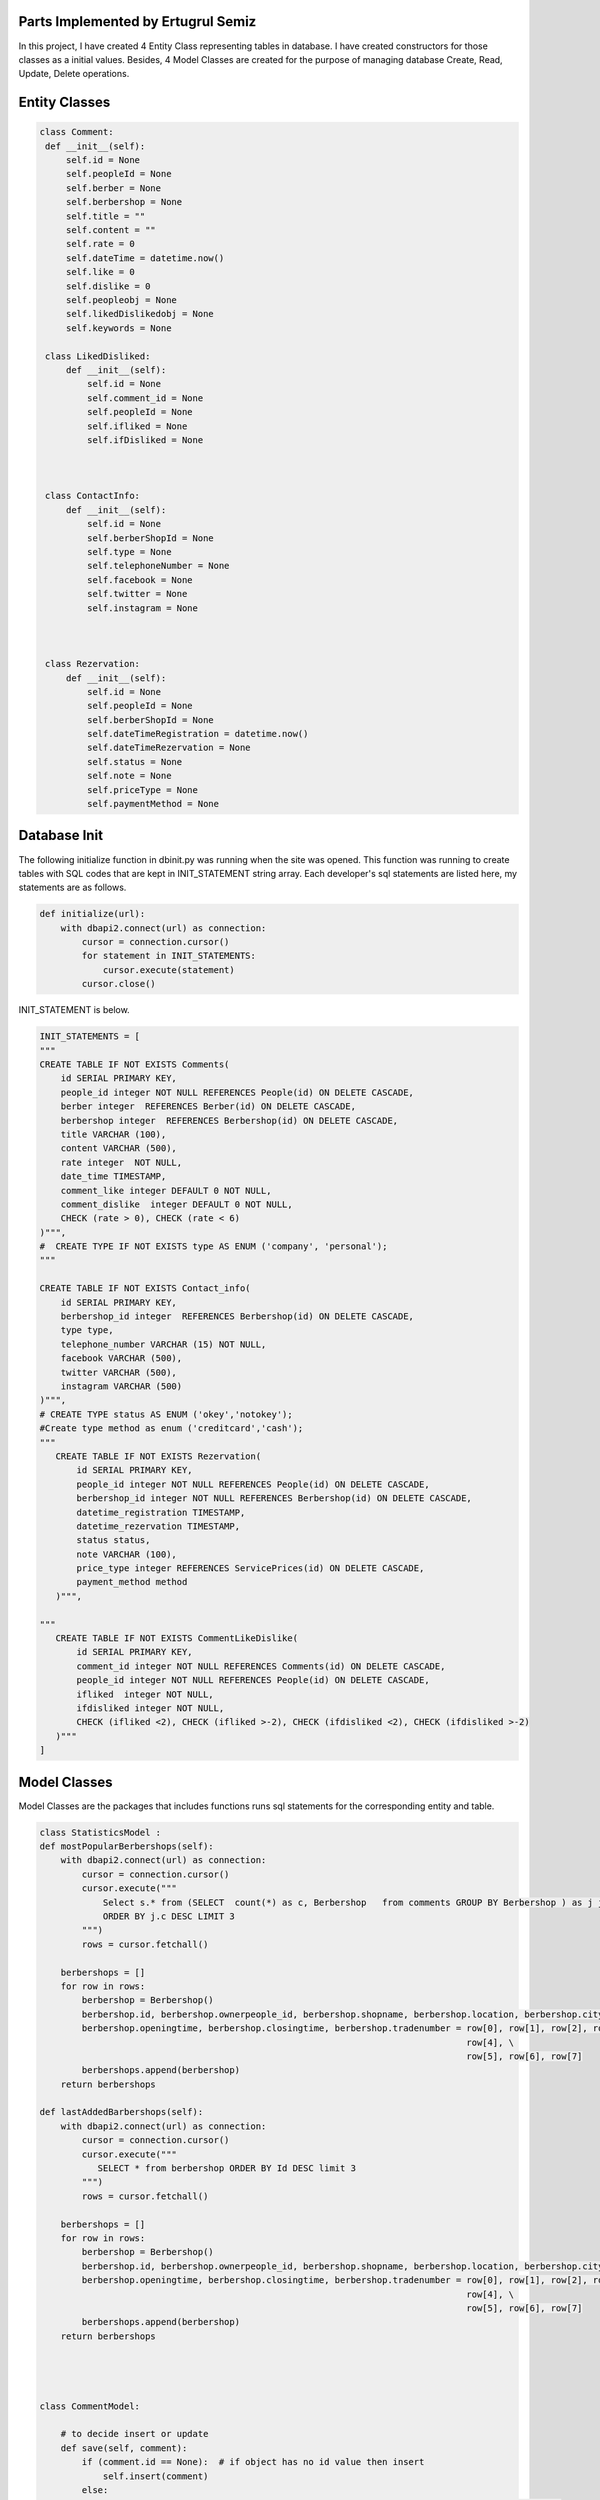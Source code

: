 Parts Implemented by Ertugrul Semiz
=====================================

In this project, I have created 4 Entity Class representing tables in database. I have created constructors for those classes
as a initial values. Besides, 4 Model Classes are created for the purpose of managing database Create, Read, Update, Delete operations.

Entity Classes
==============

.. code-block:: python

   class Comment:
    def __init__(self):
        self.id = None
        self.peopleId = None
        self.berber = None
        self.berbershop = None
        self.title = ""
        self.content = ""
        self.rate = 0
        self.dateTime = datetime.now()
        self.like = 0
        self.dislike = 0
        self.peopleobj = None
        self.likedDislikedobj = None
        self.keywords = None

    class LikedDisliked:
        def __init__(self):
            self.id = None
            self.comment_id = None
            self.peopleId = None
            self.ifliked = None
            self.ifDisliked = None



    class ContactInfo:
        def __init__(self):
            self.id = None
            self.berberShopId = None
            self.type = None
            self.telephoneNumber = None
            self.facebook = None
            self.twitter = None
            self.instagram = None



    class Rezervation:
        def __init__(self):
            self.id = None
            self.peopleId = None
            self.berberShopId = None
            self.dateTimeRegistration = datetime.now()
            self.dateTimeRezervation = None
            self.status = None
            self.note = None
            self.priceType = None
            self.paymentMethod = None


Database Init
==============
The following initialize function in dbinit.py was running when the site was opened. This function was running to create tables with SQL codes that are kept
in INIT_STATEMENT string array. Each developer's sql statements are listed here, my statements are as follows.


.. code-block:: python

    def initialize(url):
        with dbapi2.connect(url) as connection:
            cursor = connection.cursor()
            for statement in INIT_STATEMENTS:
                cursor.execute(statement)
            cursor.close()

INIT_STATEMENT is below.

.. code-block:: python

    INIT_STATEMENTS = [
    """
    CREATE TABLE IF NOT EXISTS Comments(
        id SERIAL PRIMARY KEY,
        people_id integer NOT NULL REFERENCES People(id) ON DELETE CASCADE,
        berber integer  REFERENCES Berber(id) ON DELETE CASCADE,
        berbershop integer  REFERENCES Berbershop(id) ON DELETE CASCADE,
        title VARCHAR (100),
        content VARCHAR (500),
        rate integer  NOT NULL,
        date_time TIMESTAMP,
        comment_like integer DEFAULT 0 NOT NULL,
        comment_dislike  integer DEFAULT 0 NOT NULL,
        CHECK (rate > 0), CHECK (rate < 6)
    )""",
    #  CREATE TYPE IF NOT EXISTS type AS ENUM ('company', 'personal');
    """

    CREATE TABLE IF NOT EXISTS Contact_info(
        id SERIAL PRIMARY KEY,
        berbershop_id integer  REFERENCES Berbershop(id) ON DELETE CASCADE,
        type type,
        telephone_number VARCHAR (15) NOT NULL,
        facebook VARCHAR (500),
        twitter VARCHAR (500),
        instagram VARCHAR (500)
    )""",
    # CREATE TYPE status AS ENUM ('okey','notokey');
    #Create type method as enum ('creditcard','cash');
    """
       CREATE TABLE IF NOT EXISTS Rezervation(
           id SERIAL PRIMARY KEY,
           people_id integer NOT NULL REFERENCES People(id) ON DELETE CASCADE,
           berbershop_id integer NOT NULL REFERENCES Berbershop(id) ON DELETE CASCADE,
           datetime_registration TIMESTAMP,
           datetime_rezervation TIMESTAMP,
           status status,
           note VARCHAR (100),
           price_type integer REFERENCES ServicePrices(id) ON DELETE CASCADE,
           payment_method method
       )""",

    """
       CREATE TABLE IF NOT EXISTS CommentLikeDislike(
           id SERIAL PRIMARY KEY,
           comment_id integer NOT NULL REFERENCES Comments(id) ON DELETE CASCADE,
           people_id integer NOT NULL REFERENCES People(id) ON DELETE CASCADE,
           ifliked  integer NOT NULL,
           ifdisliked integer NOT NULL,
           CHECK (ifliked <2), CHECK (ifliked >-2), CHECK (ifdisliked <2), CHECK (ifdisliked >-2)
       )"""
    ]

Model Classes
=============
Model Classes are the packages that includes functions runs sql statements for the corresponding entity and table.

.. code-block:: python

    class StatisticsModel :
    def mostPopularBerbershops(self):
        with dbapi2.connect(url) as connection:
            cursor = connection.cursor()
            cursor.execute("""
                Select s.* from (SELECT  count(*) as c, Berbershop   from comments GROUP BY Berbershop ) as j join berbershop as s on j.berbershop = s.id
                ORDER BY j.c DESC LIMIT 3
            """)
            rows = cursor.fetchall()

        berbershops = []
        for row in rows:
            berbershop = Berbershop()
            berbershop.id, berbershop.ownerpeople_id, berbershop.shopname, berbershop.location, berbershop.city, \
            berbershop.openingtime, berbershop.closingtime, berbershop.tradenumber = row[0], row[1], row[2], row[3], \
                                                                                     row[4], \
                                                                                     row[5], row[6], row[7]
            berbershops.append(berbershop)
        return berbershops

    def lastAddedBarbershops(self):
        with dbapi2.connect(url) as connection:
            cursor = connection.cursor()
            cursor.execute("""
               SELECT * from berbershop ORDER BY Id DESC limit 3
            """)
            rows = cursor.fetchall()

        berbershops = []
        for row in rows:
            berbershop = Berbershop()
            berbershop.id, berbershop.ownerpeople_id, berbershop.shopname, berbershop.location, berbershop.city, \
            berbershop.openingtime, berbershop.closingtime, berbershop.tradenumber = row[0], row[1], row[2], row[3], \
                                                                                     row[4], \
                                                                                     row[5], row[6], row[7]
            berbershops.append(berbershop)
        return berbershops




    class CommentModel:

        # to decide insert or update
        def save(self, comment):
            if (comment.id == None):  # if object has no id value then insert
                self.insert(comment)
            else:
                if (self.ifExist(comment.id) != True):  # object has value but if it exists in database
                    self.insert(comment)  # then insert since that object not in database
                else:
                    self.update(comment)  # it exists in database update

        # insert method that will be do insertion
        def insert(self, comment):
            with dbapi2.connect(url) as connection:
                cursor = connection.cursor()
                cursor.execute("""INSERT INTO Comments (people_id ,  berber , berbershop, title , content , rate , date_time ,
                    comment_like , comment_dislike, keywords)
                    VALUES (%s , %s, %s , %s , %s , %s , %s , %s , %s, %s)""", (comment.peopleId, comment.berber,comment.berbershop,comment.title,
                                                                        comment.content, comment.rate, comment.dateTime,
                                                                        comment.like,
                                                                        comment.dislike, comment.keywords))

        # get by id
        def getById(self, id):
            with dbapi2.connect(url) as connection:
                cursor = connection.cursor()
                cursor.execute("""
                    SELECT * from Comments as c where c.id = %s """, (id,))
                row = cursor.fetchone()

            # return one comment object
            comment = Comment()
            comment.id, comment.peopleId, comment.berber, comment.berbershop, comment.title, comment.content, comment.rate, comment.dateTime, \
            comment.like, comment.dislike = row[0], row[1], row[2], row[3], row[4], row[5], row[6], row[7], row[8], row[9]
            return comment

        # get All
        def getAll(self):
            with dbapi2.connect(url) as connection:
                cursor = connection.cursor()
                cursor.execute("SELECT * from Comments as c order by c.date_time desc")
                rows = cursor.fetchall()

            comments = []
            for row in rows:
                comment = Comment()
                comment.id, comment.peopleId, comment.berber, comment.berbershop, comment.title, comment.content, comment.rate, comment.dateTime, \
                comment.like, comment.dislike = row[0], row[1], row[2], row[3], row[4], row[5], row[6], row[7], row[8], row[9]
                comments.append(comment)
            return comments



        def deleteById(self, id):
            with dbapi2.connect(url) as connection:
                cursor = connection.cursor()
                cursor.execute("""
                    DELETE from Comments where id = %s
                """, (id,))

        # update method that will do update
        def update(self, comment):
            with dbapi2.connect(url) as connection:
                cursor = connection.cursor()
                cursor.execute("""
                    UPDATE Comments SET id = %s, people_id = %s , berber = %s , berbershop =%s title = %s , content = %s ,
                    rate = %s , date_time = %s , comment_like =%s , comment_dislike = %s where id = %s""",
                               (comment.id, comment.peopleId, comment.berber, comment.berbershop, comment.title, comment.content, comment.rate,
                                comment.dateTime,
                                comment.like, comment.dislike, comment.id))

        def ifExist(self, id):
            with dbapi2.connect(url) as connection:
                cursor = connection.cursor()
                cursor.execute("""
                    SELECT * from Comments where id = %s
                """, (id,))
            row = cursor.fetchone()
            if (row == None):
                return False
            return True

        def getAllCommentswithPeopleByBerbershopId(self,id):
            with dbapi2.connect(url) as connection:
                cursor = connection.cursor()
                cursor.execute("""
                    SELECT c.*, p.id, p.username from comments as c join people as  p on c.people_id = p.id
                    WHERE c.berbershop = %s order by c.date_time desc
                """,(id,))

            rows = cursor.fetchall()
            comments = []
            for row in rows:
                comment = Comment()
                comment.id, comment.peopleId, comment.berber, comment.berbershop, comment.title, comment.content, comment.rate, comment.dateTime, \
                comment.like, comment.dislike, comment.keywords = row[0], row[1], row[2], row[3], row[4], row[5], row[6], row[7], row[8],row[9], row[10]

                people = People()
                people.id, people.username = row[11], row[12]
                comment.peopleobj = people
                comments.append(comment)
            return comments

        def commentCurrentUserRelationship(self, id, peopleid):
            with dbapi2.connect(url) as connection:
                cursor = connection.cursor()
                cursor.execute("""
                  select com.id, com.people_id, com.ifliked, com.ifdisliked from
                   commentlikedislike as com where com.comment_id = %s and com.people_id = %s
                """,(id,peopleid))

            row = cursor.fetchone()
            likedDisliked = LikedDisliked()
            if (row == None) :
                return None
            likedDisliked.id, likedDisliked.peopleId, likedDisliked.ifliked, likedDisliked.ifDisliked= row[0], \
            row[1], row[2], row[3]
            return likedDisliked

        def updateByIdTitleTextRate(self, id, title, content, datetime, rate):
            with dbapi2.connect(url) as connection:
                cursor = connection.cursor()
                cursor.execute("""
                           UPDATE Comments SET title = %s , content= %s, date_time = %s, rate =%s  where id = %s""",
                               (title,content,datetime,rate,id))


        def  increaseLikeNumber(self, commentid):
             with dbapi2.connect(url) as connection:
                 cursor = connection.cursor()
                 cursor.execute(""" UPDATE Comments as c SET comment_like = comment_like +1  where c.id = %s""",
                                       (commentid,))

        def increaseDislikeNumber(self, commentid):
            with dbapi2.connect(url) as connection:
                cursor = connection.cursor()
                cursor.execute(""" UPDATE Comments as c SET comment_dislike = comment_dislike +1  where c.id = %s""",
                               (commentid,))

        def decreaseDislikeNumber(self, commentid):
            with dbapi2.connect(url) as connection:
                cursor = connection.cursor()
                cursor.execute(""" UPDATE Comments as c SET comment_dislike = comment_dislike -1  where c.id = %s""",
                               (commentid,))

        def decreaseLikeNumber(self, commentid):
            with dbapi2.connect(url) as connection:
                cursor = connection.cursor()
                cursor.execute(""" UPDATE Comments as c SET comment_like = comment_like -1  where c.id = %s""",
                               (commentid,))

        def increaseLikeDecreaseDislike(self, commentid):
            with dbapi2.connect(url) as connection:
                cursor = connection.cursor()
                cursor.execute(""" UPDATE Comments as c SET comment_like = comment_like +1 , comment_dislike = comment_dislike -1
                  where c.id = %s""",
                               (commentid,))

        def decreaseLikeIncreaseDislike(self, commentid):
            with dbapi2.connect(url) as connection:
                cursor = connection.cursor()
                cursor.execute(""" UPDATE Comments as c SET comment_like = comment_like -1 , comment_dislike = comment_dislike + 1
                  where c.id = %s""",
                               (commentid,))



        def likeDislikeUpdateCondition(self,commentid, peopleid, bool , likedislikeid):
            #it is not existed
            if(bool == 1 or bool == 2):
                like , dislike = 0, 0
                if(bool == 1):
                    self.increaseLikeNumber(commentid)
                    like = 1
                else :
                    dislike = 1
                    self.increaseDislikeNumber(commentid)

                with dbapi2.connect(url) as connection:
                    cursor = connection.cursor()
                    cursor.execute("""  INSERT into CommentLikeDislike (comment_id, people_id, ifliked, ifdisliked)
                                                   values (%s, %s, %s, %s) """,
                                   (commentid, peopleid, like, dislike))


            elif (bool == 3):
                self.decreaseLikeNumber(commentid)
                with dbapi2.connect(url) as connection:
                    cursor = connection.cursor()
                    cursor.execute(""" DELETE from CommentLikeDislike as c where c.id = %s """,
                                   (likedislikeid,))






            elif (bool == 4):

                like = 0
                dislike = 1
                self.decreaseLikeIncreaseDislike(commentid)
                with dbapi2.connect(url) as connection:
                    cursor = connection.cursor()
                    cursor.execute(""" UPDATE CommentLikeDislike as c SET ifliked = %s, ifdisliked = %s where c.id = %s """,
                                   (like, dislike, likedislikeid))
            elif (bool == 5):
                like = 1
                dislike = 0
                self.increaseLikeDecreaseDislike(commentid)
                with dbapi2.connect(url) as connection:
                    cursor = connection.cursor()
                    cursor.execute(""" UPDATE CommentLikeDislike as c SET ifliked = %s, ifdisliked = %s where c.id = %s """,
                                   (like, dislike, likedislikeid))
            else :
                self.decreaseDislikeNumber(commentid)
                with dbapi2.connect(url) as connection:
                    cursor = connection.cursor()
                    cursor.execute("""DELETE from CommentLikeDislike as c where c.id = %s""",
                                   (likedislikeid,))








        def likedislikeUpdate(self, commentid, peopleid, bool , likedislikeid):

            if( likedislikeid == None): #no like-dislike exist
                like = 0
                dislike = 0
                if(bool ==1):
                    self.increaseLikeNumber(commentid)
                    like = 1
                if (bool == -1):
                    dislike = 1
                    self.increaseDislikeNumber(commentid)
                with dbapi2.connect(url) as connection:
                    cursor = connection.cursor()
                    cursor.execute("""
                                        INSERT into CommentLikeDislike (comment_id, people_id, ifliked, ifdisliked)
                                        values (%s, %s, %s, %s) """,
                                   (commentid, peopleid,like,dislike))

            else:
                if(bool == 1 or bool==-1): #delete it got notr
                    if(bool == 1) :
                        self.decreaseDislikeNumber(commentid)
                    else:
                        self.decreaseLikeNumber(commentid)
                    with dbapi2.connect(url) as connection:
                        cursor = connection.cursor()
                        cursor.execute("""DELETE from CommentLikeDislike as c where c.id = %s""",
                                       (likedislikeid,))
                else:
                    like,dislike = 0,0
                    if(bool == 2):
                        like = 1
                        self.increaseLikeDecreaseDislike(commentid)
                    else:
                        dislike = 1
                        self.decreaseLikeIncreaseDislike(commentid)
                    with dbapi2.connect(url) as connection:
                        cursor = connection.cursor()
                        cursor.execute(""" UPDATE CommentLikeDislike as c SET ifliked = %s, ifdisliked = %s where c.id = %s """,
                                       (like,dislike,likedislikeid))









    class ContactInfoModel:

        #  to decide insert or update
        def save(self, comment):
            if (comment.id == None):  # if object has no id value then insert
                self.insert(comment)
            else:
                if (self.ifExist(comment.id) != True):  # object has value but if it exists in database
                    self.insert(comment)  # then insert since that object not in database
                else:
                    self.update(comment)  # it exists in database update

        # insert method that will do insertion
        def insert(self, contactInfo):
            with dbapi2.connect(url) as connection:
                cursor = connection.cursor()
                cursor.execute("""INSERT INTO Contact_info (berbershop_id , type , telephone_number , facebook , twitter ,
                        instagram)
                        VALUES ( %s , %s , %s , %s , %s , %s)""",
                               (contactInfo.berberShopId, contactInfo.type,
                                contactInfo.telephoneNumber, contactInfo.facebook, contactInfo.twitter,
                                contactInfo.instagram))

        # update method that will do update
        def update(self, contactInfo):
            with dbapi2.connect(url) as connection:
                cursor = connection.cursor()
                cursor.execute("""
                    UPDATE Contact_Info SET id = %s, berbershop_id = %s , type  =%s , telephone_number = %s ,
                    facebook = %s , twitter = %s , instagram =%s where id = %s """,
                               (contactInfo.id, contactInfo.berberShopId, contactInfo.type,
                                contactInfo.telephoneNumber,
                                contactInfo.facebook, contactInfo.twitter, contactInfo.instagram, contactInfo.id))


        # get by id
        def getById(self, id):
            with dbapi2.connect(url) as connection:
                cursor = connection.cursor()
                cursor.execute("""
                    SELECT * from Contact_info as c where c.id = %s """, (id,))
                row = cursor.fetchone()

            # return one comment object
            contactInfo = ContactInfo()
            contactInfo.id, contactInfo.berberShopId, contactInfo.type, contactInfo.telephoneNumber, \
            contactInfo.facebook, contactInfo.twitter, contactInfo.instagram = row[0], row[1], row[2], row[3], row[4], row[
                5], row[6]
            return contactInfo

        def getByBarbershopId(self,id):
            row = None
            with dbapi2.connect(url) as connection:
                cursor = connection.cursor()
                cursor.execute("""
                    SELECT * from Contact_info as c where c.berbershop_id  = %s """, (id,))
                row = cursor.fetchone()
            if row == None:
                return None

            # return one comment object
            contactInfo = ContactInfo()
            contactInfo.id, contactInfo.berberShopId, contactInfo.type, contactInfo.telephoneNumber, \
            contactInfo.facebook, contactInfo.twitter, contactInfo.instagram = row[0], row[1], row[2], row[3], row[4], \
                                                                               row[5], row[6]
            return contactInfo

        def deleteById(self, id):
            with dbapi2.connect(url) as connection:
                cursor = connection.cursor()
                cursor.execute("""
                    DELETE from Contact_info where id = %s
                """, (id,))

        # get All
        def getAll(self):
            with dbapi2.connect(url) as connection:
                cursor = connection.cursor()
                cursor.execute("SELECT * from Contact_info as c")
                rows = cursor.fetchall()

            contacts = []
            for row in rows:
                contactInfo = ContactInfo()
                contactInfo.id, contactInfo.berberShopId, contactInfo.type, contactInfo.telephoneNumber, \
                contactInfo.facebook, contactInfo.twitter, contactInfo.instagram = row[0], row[1], row[2], row[3], row[4], \
                                                                                   row[5], row[6]
                contacts.append(contactInfo)
            return contacts

        def ifExist(self, id):
            with dbapi2.connect(url) as connection:
                cursor = connection.cursor()
                cursor.execute("""
                    SELECT * from Contact_info where id = %s
                """, (id,))
            row = cursor.fetchone()
            if (row == None):
                return False
            return True

        def getByBarbershopId (self, barbershopid):
            with dbapi2.connect(url) as connection:
                cursor = connection.cursor()
                cursor.execute("""
                           SELECT * from Contact_info as c where c.berbershop_id = %s """, (barbershopid,))
                row = cursor.fetchone()

                # return one comment object
            if(row == None):
                return None
            contactInfo = ContactInfo()
            contactInfo.id,  contactInfo.berberShopId, contactInfo.type, contactInfo.telephoneNumber, \
            contactInfo.facebook, contactInfo.twitter, contactInfo.instagram = row[0], row[1], row[2], row[3], row[4], row[
                5], row[6]
            return contactInfo


    class RezervationModel:

        # to decide insert or update
        def save(self, rezervation):
            if (rezervation.id == None):  # if object has no id value then insert
                self.insert(rezervation)
            else:
                if (self.ifExist(rezervation.id) != True):  # object has value but if it exists in database
                    self.insert(rezervation)  # then insert since that object not in database
                else:
                    self.update(rezervation)  # it exists in database update

        # insert method that will do insertion
        def insert(self, rezervation):
            with dbapi2.connect(url) as connection:
                cursor = connection.cursor()
                cursor.execute("""INSERT INTO Rezervation (people_id, berbershop_id, datetime_registration, datetime_rezervation, status, note,
                        price_type, payment_method)
                        VALUES (%s , %s , %s , %s , %s , %s , %s, %s)""",
                               (rezervation.peopleId, rezervation.berberShopId, rezervation.dateTimeRegistration,
                                rezervation.dateTimeRezervation, rezervation.status, rezervation.note,
                                rezervation.priceType,rezervation.paymentMethod))
                return None

        # update method that will do update
        def updateByIdDate(self, id, daterez):
            with dbapi2.connect(url) as connection:
                cursor = connection.cursor()
                cursor.execute("""
                    UPDATE Rezervation SET datetime_rezervation = %s where id = %s """,
                               (
                                   daterez, id))

        # get by id
        def getById(self, id):
            with dbapi2.connect(url) as connection:
                cursor = connection.cursor()
                cursor.execute("""
                    SELECT * from Rezervation as r where r.id = %s """, (id,))
                row = cursor.fetchone()

            # return one comment object
            rezervation = Rezervation()
            rezervation.id, rezervation.peopleId, rezervation.berberShopId, rezervation.dateTimeRegistration, rezervation.dateTimeRezervation, \
            rezervation.status, rezervation.note, rezervation.priceType = row[0], row[1], row[2], row[3], row[4], \
                                                                          row[5], row[6], row[7]
            return rezervation

        def deleteById(self, id):
            with dbapi2.connect(url) as connection:
                cursor = connection.cursor()
                cursor.execute("""
                    DELETE from Rezervation where id = %s
                """, (id,))

        # get All
        def getAllByBarberShop(self,berbershopid,currenttime,tomorrow):
            with dbapi2.connect(url) as connection:
                cursor = connection.cursor()
                cursor.execute("""SELECT r.*, s.* from Rezervation as r left join serviceprices as s on r.price_type = s.id where r.berbershop_id = %s and r.datetime_rezervation >= %s and
                    r.datetime_rezervation < %s order by r.datetime_rezervation asc
                """,
                               (berbershopid,currenttime,tomorrow))
                rows = cursor.fetchall()
            if(rows == None):
                return  None
            rezervations = []
            for row in rows:
                rezervation = Rezervation()
                rezervation.id, rezervation.peopleId, rezervation.berberShopId, rezervation.dateTimeRegistration, rezervation.dateTimeRezervation, \
                rezervation.status, rezervation.note, rezervation.paymentMethod = row[0], row[1], row[2], row[3], row[4], \
                                                                              row[5], row[6], row[8]
                servicePrice = ServicePrice()
                servicePrice.id, servicePrice.service_name, servicePrice.price, servicePrice.duration  = row[9], row[11], row[14], row[15]
                rezervation.priceType = servicePrice
                rezervations.append(rezervation)
            return rezervations

        def ifExist(self, id):
            with dbapi2.connect(url) as connection:
                cursor = connection.cursor()
                cursor.execute("""
                    SELECT * from Rezervation where id = %s
                """, (id,))
            row = cursor.fetchone()
            if (row == None):
                return False
            return True


